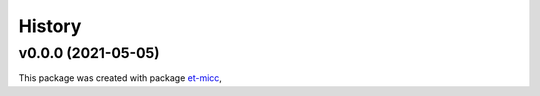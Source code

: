 *******
History
*******

v0.0.0 (2021-05-05)
===============================================

This package was created with package `et-micc <https://github.com/etijskens/et-micc>`_,
